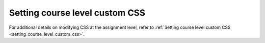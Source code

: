 .. meta::
   :description: Setting course level custom CSS


Setting course level custom CSS
===============================

For additional details on modifying CSS at the assignment level, refer to :ref:`Setting course level custom CSS <setting_course_level_custom_css>`.
